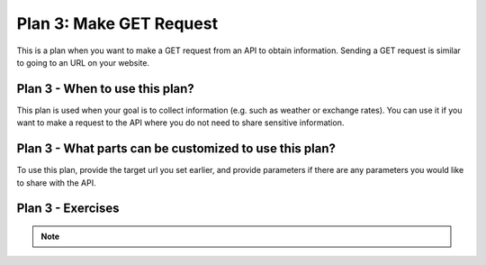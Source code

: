 ..  shortname:: make_get_request

..  description:: Call the API by making a GET request to the server.


.. setup for automatic question numbering.

.. qnum::
   :start: 1
   :prefix: p2-

Plan 3: Make GET Request
==========================

.. plandisplay:: plans.jsonmake_get_request_code
   :plan: Make GET Request

This is a plan when you want to make a GET request from an API to obtain information. Sending a GET request is similar to going to an URL on your website.

Plan 3 - When to use this plan?
--------------------------------
This plan is used when your goal is to collect information (e.g. such as weather or exchange rates). You can use it if you want to make a request to the API where you do not need to share sensitive information.

Plan 3 - What parts can be customized to use this plan?
-------------------------------------------------------
To use this plan, provide the target url you set earlier, and provide parameters if there are any parameters you would like to share with the API.

Plan 3 - Exercises
--------------------
.. mchoice:: make_get_request_q1
   :answer_a: True
   :feedback_a: No, 'Make GET Request' is primarily for retrieving data, not sending it.
   :answer_b: False
   :feedback_b: Correct!
   :correct: b

   The 'Make GET Request' plan is used to send sensitive data to a server by including it in the URL.

.. mchoice:: make_get_request_q2
   :random: 
   :answer_a: None
   :feedback_a: Correct!
   :answer_b: my_params
   :feedback_b: Using 'my_params' would imply that you need to specify certain query parameters, which is not required for this task.
   :answer_c: default_params
   :feedback_c: 'default_params' is not a recognized option in the given template.
   :answer_d: all_params
   :feedback_d: 'all_params' suggests including all possible parameters, which is unnecessary for a simple GET request without specific queries.
   :correct: a

   You are tasked with retrieving data from an online weather API to display the current weather information for a city. Which parameter setting should you use in the code template to ensure the GET request is made without additional query parameters?

.. note:: 
      
      .. raw:: html

       <a href="/index.html" >Click here to go back to the main page</a>
    